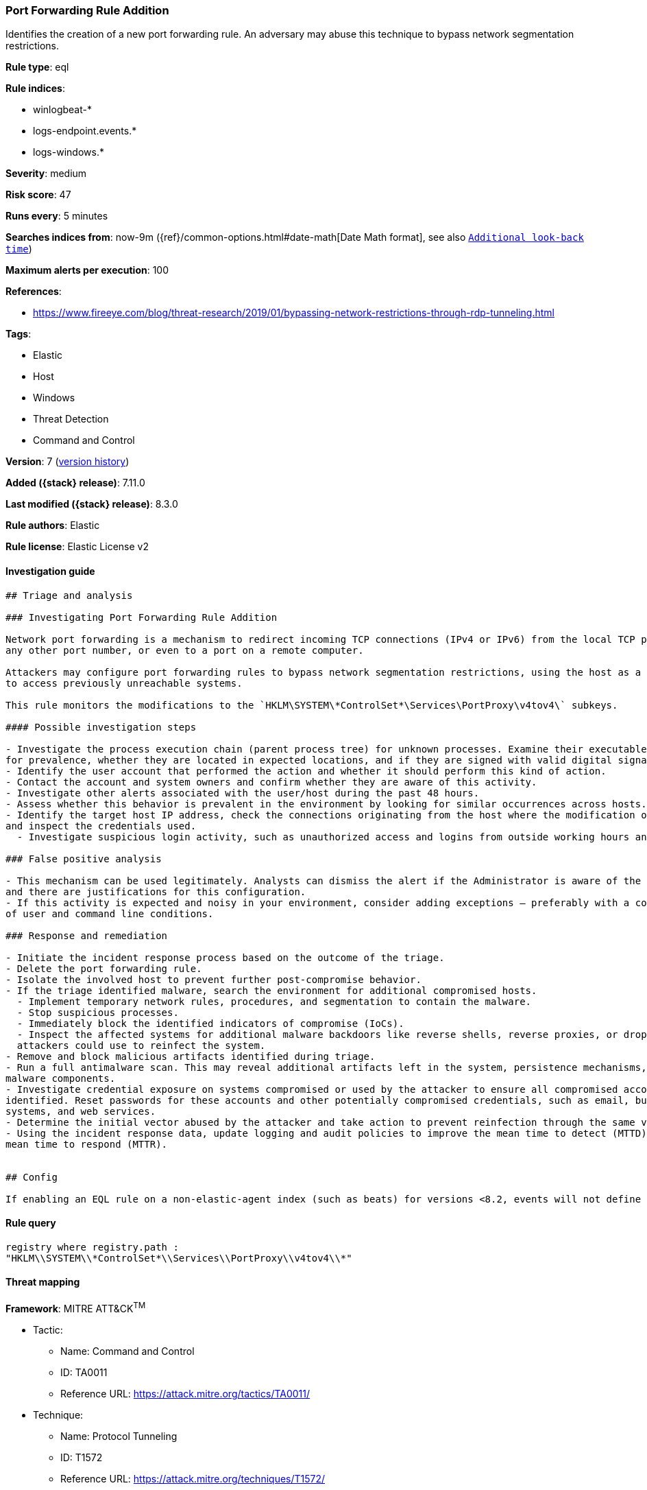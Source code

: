 [[port-forwarding-rule-addition]]
=== Port Forwarding Rule Addition

Identifies the creation of a new port forwarding rule. An adversary may abuse this technique to bypass network segmentation restrictions.

*Rule type*: eql

*Rule indices*:

* winlogbeat-*
* logs-endpoint.events.*
* logs-windows.*

*Severity*: medium

*Risk score*: 47

*Runs every*: 5 minutes

*Searches indices from*: now-9m ({ref}/common-options.html#date-math[Date Math format], see also <<rule-schedule, `Additional look-back time`>>)

*Maximum alerts per execution*: 100

*References*:

* https://www.fireeye.com/blog/threat-research/2019/01/bypassing-network-restrictions-through-rdp-tunneling.html

*Tags*:

* Elastic
* Host
* Windows
* Threat Detection
* Command and Control

*Version*: 7 (<<port-forwarding-rule-addition-history, version history>>)

*Added ({stack} release)*: 7.11.0

*Last modified ({stack} release)*: 8.3.0

*Rule authors*: Elastic

*Rule license*: Elastic License v2

==== Investigation guide


[source,markdown]
----------------------------------
## Triage and analysis

### Investigating Port Forwarding Rule Addition

Network port forwarding is a mechanism to redirect incoming TCP connections (IPv4 or IPv6) from the local TCP port to
any other port number, or even to a port on a remote computer.

Attackers may configure port forwarding rules to bypass network segmentation restrictions, using the host as a jump box
to access previously unreachable systems.

This rule monitors the modifications to the `HKLM\SYSTEM\*ControlSet*\Services\PortProxy\v4tov4\` subkeys.

#### Possible investigation steps

- Investigate the process execution chain (parent process tree) for unknown processes. Examine their executable files
for prevalence, whether they are located in expected locations, and if they are signed with valid digital signatures.
- Identify the user account that performed the action and whether it should perform this kind of action.
- Contact the account and system owners and confirm whether they are aware of this activity.
- Investigate other alerts associated with the user/host during the past 48 hours.
- Assess whether this behavior is prevalent in the environment by looking for similar occurrences across hosts.
- Identify the target host IP address, check the connections originating from the host where the modification occurred,
and inspect the credentials used.
  - Investigate suspicious login activity, such as unauthorized access and logins from outside working hours and unusual locations.

### False positive analysis

- This mechanism can be used legitimately. Analysts can dismiss the alert if the Administrator is aware of the activity
and there are justifications for this configuration.
- If this activity is expected and noisy in your environment, consider adding exceptions — preferably with a combination
of user and command line conditions.

### Response and remediation

- Initiate the incident response process based on the outcome of the triage.
- Delete the port forwarding rule.
- Isolate the involved host to prevent further post-compromise behavior.
- If the triage identified malware, search the environment for additional compromised hosts.
  - Implement temporary network rules, procedures, and segmentation to contain the malware.
  - Stop suspicious processes.
  - Immediately block the identified indicators of compromise (IoCs).
  - Inspect the affected systems for additional malware backdoors like reverse shells, reverse proxies, or droppers that
  attackers could use to reinfect the system.
- Remove and block malicious artifacts identified during triage.
- Run a full antimalware scan. This may reveal additional artifacts left in the system, persistence mechanisms, and
malware components.
- Investigate credential exposure on systems compromised or used by the attacker to ensure all compromised accounts are
identified. Reset passwords for these accounts and other potentially compromised credentials, such as email, business
systems, and web services.
- Determine the initial vector abused by the attacker and take action to prevent reinfection through the same vector.
- Using the incident response data, update logging and audit policies to improve the mean time to detect (MTTD) and the
mean time to respond (MTTR).


## Config

If enabling an EQL rule on a non-elastic-agent index (such as beats) for versions <8.2, events will not define `event.ingested` and default fallback for EQL rules was not added until 8.2, so you will need to add a custom pipeline to populate `event.ingested` to @timestamp for this rule to work.

----------------------------------


==== Rule query


[source,js]
----------------------------------
registry where registry.path :
"HKLM\\SYSTEM\\*ControlSet*\\Services\\PortProxy\\v4tov4\\*"
----------------------------------

==== Threat mapping

*Framework*: MITRE ATT&CK^TM^

* Tactic:
** Name: Command and Control
** ID: TA0011
** Reference URL: https://attack.mitre.org/tactics/TA0011/
* Technique:
** Name: Protocol Tunneling
** ID: T1572
** Reference URL: https://attack.mitre.org/techniques/T1572/

[[port-forwarding-rule-addition-history]]
==== Rule version history

Version 7 (8.3.0 release)::
* Formatting only

Version 6 (8.2.0 release)::
* Formatting only

Version 5 (8.1.0 release)::
* Updated query, changed from:
+
[source, js]
----------------------------------
registry where registry.path :
"HKLM\\SYSTEM\\ControlSet*\\Services\\PortProxy\\v4tov4\\*"
----------------------------------

Version 4 (7.16.0 release)::
* Formatting only

Version 3 (7.12.0 release)::
* Formatting only

Version 2 (7.11.2 release)::
* Formatting only


